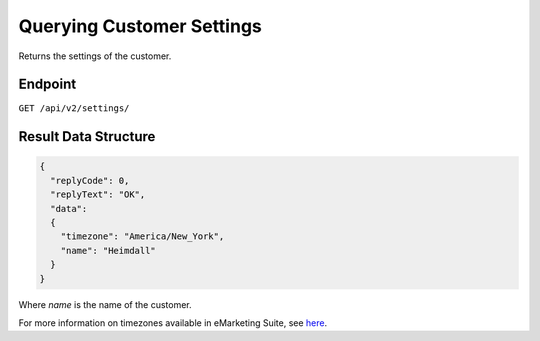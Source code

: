 Querying Customer Settings
==========================

Returns the settings of the customer.

Endpoint
--------

``GET /api/v2/settings/``

Result Data Structure
---------------------

.. code-block:: json

   {
     "replyCode": 0,
     "replyText": "OK",
     "data":
     {
       "timezone": "America/New_York",
       "name": "Heimdall"
     }
   }

Where *name* is the name of the customer.

For more information on timezones available in eMarketing Suite, see `here <http://documentation.emarsys.com/?page_id=3291>`_.





